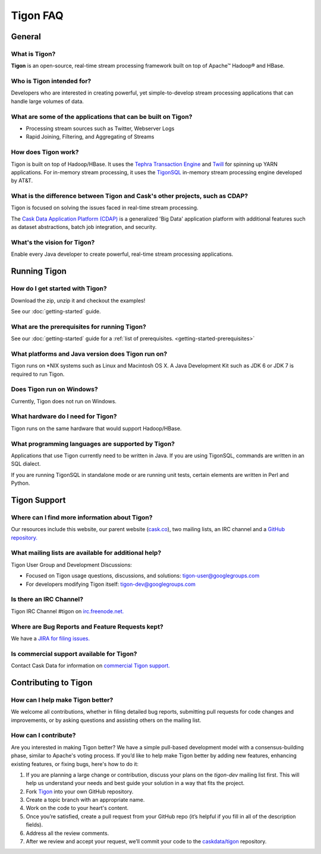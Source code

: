 .. :author: Cask Data, Inc.
   :description: FAQ of Tigon
   :copyright: Copyright © 2014 Cask Data, Inc.

============================================
Tigon FAQ
============================================

General
=======

What is Tigon?
--------------------------
**Tigon** is an open-source, real-time stream processing framework built on top of Apache |(TM)| Hadoop |(R)| and HBase.

Who is Tigon intended for?
--------------------------
Developers who are interested in creating powerful, yet simple-to-develop stream processing
applications that can handle large volumes of data.

What are some of the applications that can be built on Tigon?
------------------------------------------------------------------------------

- Processing stream sources such as Twitter, Webserver Logs
- Rapid Joining, Filtering, and Aggregating of Streams

How does Tigon work?
------------------------------------------------------------------------------
Tigon is built on top of Hadoop/HBase. It uses the 
`Tephra Transaction Engine <https://github.com/caskdata/tephra>`__ and `Twill <http://twill.incubator.apache.org>`__
for spinning up YARN applications. For in-memory stream processing, it uses the `TigonSQL <advanced.html>`__
in-memory stream processing engine developed by AT&T.

What is the difference between Tigon and Cask's other projects, such as CDAP?
------------------------------------------------------------------------------
Tigon is focused on solving the issues faced in real-time stream processing. 

The `Cask Data Application Platform (CDAP) <http://cdap.io>`__ is a generalized 'Big
Data' application platform with additional features such as dataset abstractions, batch job
integration, and security.

What's the vision for Tigon?
------------------------------------------------------------------------------
Enable every Java developer to create powerful, real-time stream processing applications.


Running Tigon
=============

How do I get started with Tigon?
------------------------------------------------------------------------------
Download the zip, unzip it and checkout the examples! 

See our :doc:`getting-started` guide.

What are the prerequisites for running Tigon?
------------------------------------------------------------------------------
See our :doc:`getting-started` guide for a :ref:`list of prerequisites. <getting-started-prerequisites>`

What platforms and Java version does Tigon run on?
------------------------------------------------------------------------------
Tigon runs on \*NIX systems such as Linux and Macintosh OS X.
A Java Development Kit such as JDK 6 or JDK 7 is required to run Tigon.

.. **Are there Tigon RPM or Debian packages available for download?**

Does Tigon run on Windows?
------------------------------------------------------------------------------
Currently, Tigon does not run on Windows.

What hardware do I need for Tigon?
------------------------------------------------------------------------------
Tigon runs on the same hardware that would support Hadoop/HBase.

What programming languages are supported by Tigon?
------------------------------------------------------------------------------
Applications that use Tigon currently need to be written in Java. 
If you are using TigonSQL, commands are written in an SQL dialect.

If you are running TigonSQL in standalone mode or are running unit tests,
certain elements are written in Perl and Python.

Tigon Support
=========================

Where can I find more information about Tigon?
------------------------------------------------------------------------------
Our resources include this website, our parent website (`cask.co <http://cask.co>`__),
two mailing lists, an IRC channel and a `GitHub repository. <https://github.com/caskdata/tigon>`__

What mailing lists are available for additional help?
------------------------------------------------------------------------------
Tigon User Group and Development Discussions: 

- Focused on Tigon usage questions, discussions, and solutions: `tigon-user@googlegroups.com <https://groups.google.com/d/forum/tigon-user>`__
- For developers modifying Tigon itself: `tigon-dev@googlegroups.com <https://groups.google.com/d/forum/tigon-dev>`__

Is there an IRC Channel?
------------------------------------------------------------------------------
Tigon IRC Channel #tigon on `irc.freenode.net. <http://irc.freenode.net/>`__

Where are Bug Reports and Feature Requests kept?
------------------------------------------------------------------------------
We have a `JIRA for filing issues. <https://issues.cask.co/browse/Tigon>`__

Is commercial support available for Tigon?
------------------------------------------------------------------------------
Contact Cask Data for information on `commercial Tigon support. <http://cask.co/company/#company-contact>`__


Contributing to Tigon
=========================

How can I help make Tigon better?
------------------------------------------------------------------------------
We welcome all contributions, whether in filing detailed
bug reports, submitting pull requests for code changes and improvements, or by asking questions and
assisting others on the mailing list.

How can I contribute?
------------------------------------------------------------------------------
Are you interested in making Tigon better? We have a simple pull-based development model
with a consensus-building phase, similar to Apache's voting process. If you’d like to help
make Tigon better by adding new features, enhancing existing features, or fixing bugs,
here's how to do it:

1. If you are planning a large change or contribution, discuss your plans on the `tigon-dev`
   mailing list first.  This will help us understand your needs and best guide your solution in a
   way that fits the project.
#. Fork `Tigon <https://github.com/caskdata/tigon>`__ into your own GitHub repository.
#. Create a topic branch with an appropriate name.
#. Work on the code to your heart's content.
#. Once you’re satisfied, create a pull request from your GitHub repo (it’s helpful if you fill in
   all of the description fields).
#. Address all the review comments.
#. After we review and accept your request, we’ll commit your code to the 
   `caskdata/tigon <https://github.com/caskdata/tigon>`__ repository.
   

.. |(TM)| unicode:: U+2122 .. trademark sign
   :ltrim:

.. |(R)| unicode:: U+00AE .. registered trademark sign
   :ltrim:
